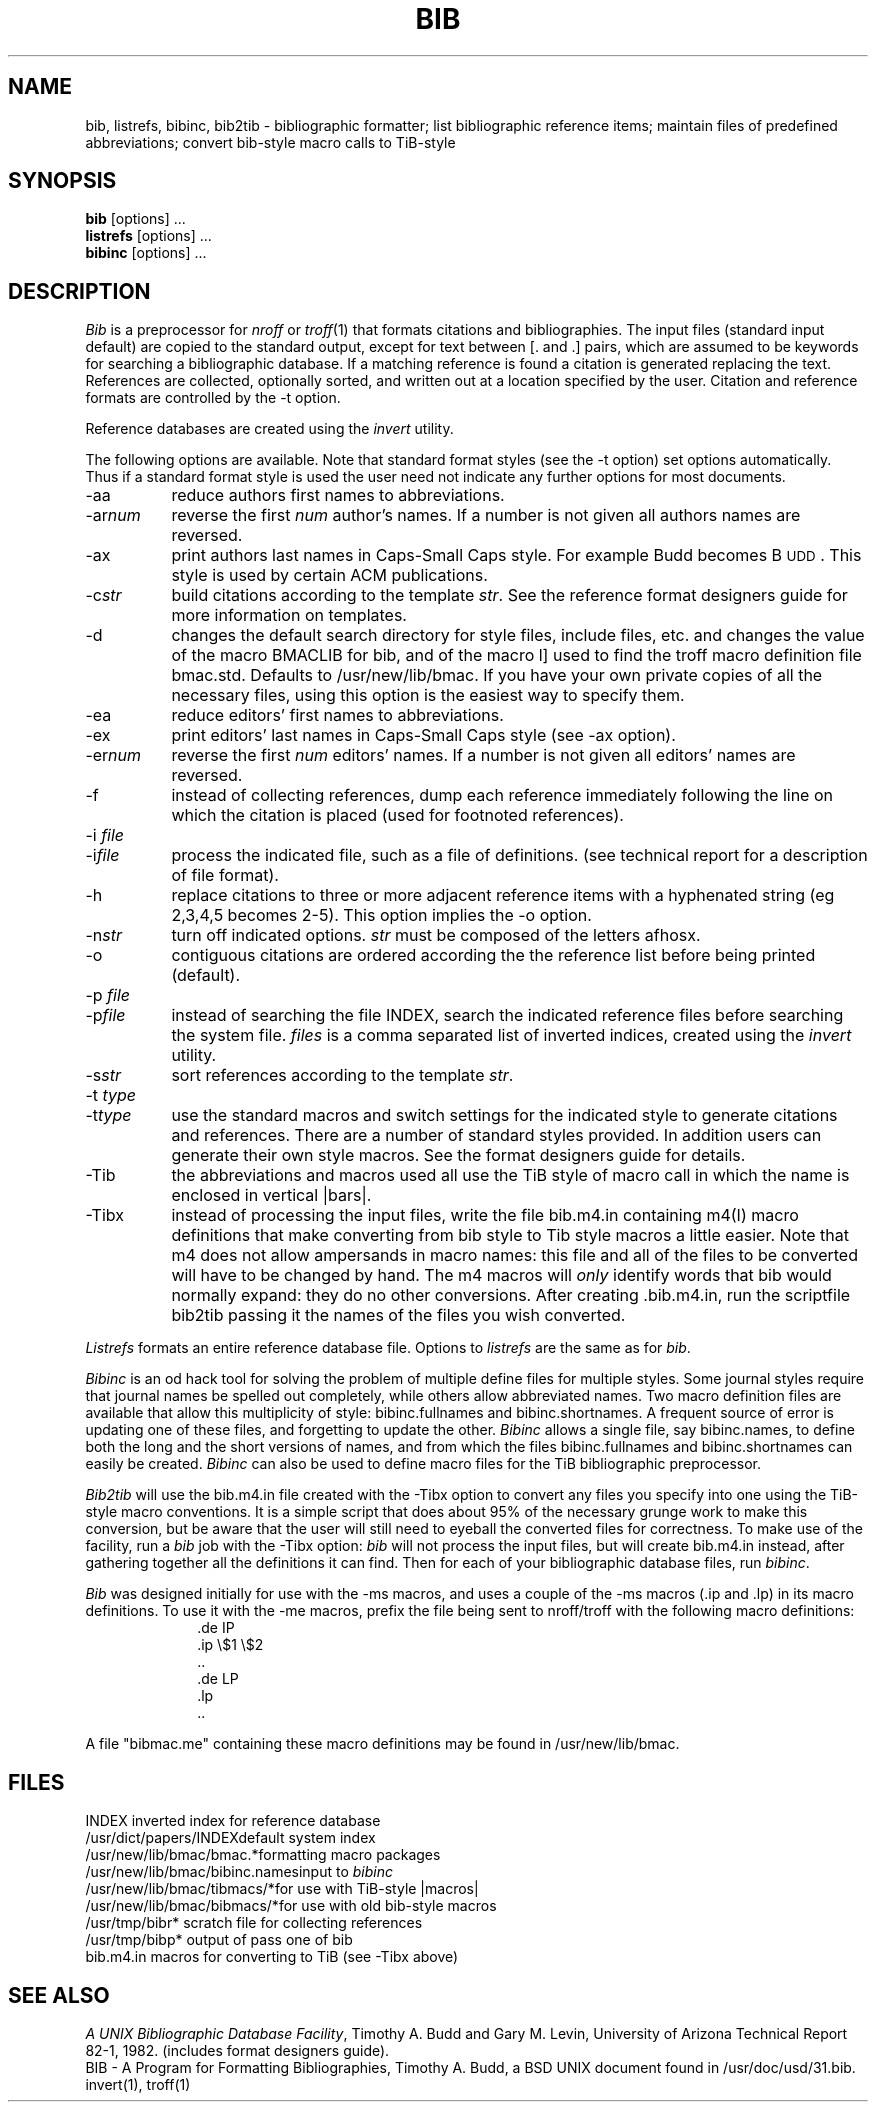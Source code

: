 .\"     "@(#)bib.1	4.7    %G%";
.TH BIB 1 "2 September 1988" "Univ. of Arizona"
.UC 4
.SH NAME
bib, listrefs, bibinc, bib2tib \- bibliographic formatter; 
list bibliographic reference items;
maintain files of predefined abbreviations;
convert bib-style macro calls to TiB-style
.SH SYNOPSIS
\fBbib\fP [options] ...
.br
\fBlistrefs\fP [options] ...
.br
\fBbibinc\fP [options] ...
.SH DESCRIPTION
\fIBib\fP is a preprocessor for \fInroff\fP or \fItroff\fP(1) that
formats citations and bibliographies.  The input files (standard input
default) are copied to the standard output, except for text between [. and .]
pairs, which are assumed to be keywords for searching a bibliographic database.
If a matching reference is found a citation is generated replacing the text.
References are collected, optionally sorted, and written out at a location
specified by the user.
Citation and reference formats are controlled by the \-t option.
.PP
Reference databases are created using the \fIinvert\fP utility.
.PP
The following options are available.
Note that standard format styles (see the \-t option) set options automatically.
Thus if a standard format style is used the user need not indicate any
further options for most documents.
.IP \-aa 8m
reduce author\*(CQs first names to abbreviations.
.IP \-ar\fInum\fP
reverse the first \fInum\fP author's names.
If a number is not given all authors names are reversed.
.IP \-ax
print authors last names in Caps-Small Caps style.  For example Budd becomes
B\s-2UDD\s+2.  This style is used by certain ACM publications.
.IP \-c\fIstr\fP
build citations according to the template \fIstr\fP.  See the reference
format designer\*(CQs guide for more information on templates.
.IP \-d
changes the default search directory for style files, include files, etc.
and changes the value of the macro BMACLIB for bib, and of the macro l]
used to find the troff macro definition file bmac.std.
Defaults to /usr/new/lib/bmac.  If you have your own private copies of all the
necessary files, using this option is the easiest way to specify them.
.IP \-ea
reduce editors' first names to abbreviations.
.IP \-ex
print editors' last names in Caps-Small Caps style (see \-ax option).
.IP \-er\fInum\fP
reverse the first \fInum\fP editors' names.  If a number is not given all
editors' names are reversed.
.IP \-f
instead of collecting references, dump each
reference immediately following the line on which the citation is placed
(used for footnoted references).
.IP "\-i \fIfile\fP"
.ns
.IP  \-i\fIfile\fP
process the indicated file, such as a file of definitions.
(see technical report for a description of file format).
.IP \-h
replace citations to three or more adjacent reference items with
a hyphenated string (eg 2,3,4,5 becomes 2-5).
This option implies the \-o option.
.IP \-n\fIstr\fP
turn off indicated options.  \fIstr\fP must be composed of the letters afhosx.
.IP \-o
contiguous citations are ordered according the the reference list before
being printed (default).
.IP "\-p \fIfile\fP"
.ns
.IP  \-p\fIfile\fP
instead of searching the file INDEX,
search the indicated reference files before searching the system file.
\fIfiles\fP is a comma separated list of inverted indices, created using
the \fIinvert\fP utility.
.IP \-s\fIstr\fP
sort references according to the template \fIstr\fP.
.IP "\-t \fItype\fP"
.ns
.IP \-t\fItype\fP
use the standard macros and switch settings for the indicated style
to generate citations and references.
There are a number of standard styles provided.  In addition users
can generate their own style macros.  See the format designers guide for
details.
.IP \-Tib
the abbreviations and macros used all use the TiB style of macro call in 
which the name is enclosed in vertical |bars|.
.IP \-Tibx
instead of processing the input files, write the file bib.m4.in
containing m4(I) macro definitions
that make converting from bib style to Tib style macros a little easier.
Note that m4 does not allow ampersands in macro names: this file and all
of the files to be converted will have to be changed by hand.  The m4 macros
will \fIonly\fP identify words that bib would normally expand: they do no
other conversions.  After creating .bib.m4.in, run the scriptfile bib2tib 
passing
it the names of the files you wish converted.
.PP
\fIListrefs\fP formats an entire reference database file.
Options to \fIlistrefs\fP
are the same as for \fIbib\fP.
.PP
\fIBibinc\fP is an od hack tool for solving the problem of multiple define
files for multiple styles.  Some journal styles require that journal names 
be spelled out completely, while others allow abbreviated names.  Two
macro definition files are available that allow this multiplicity of
style: bibinc.fullnames and bibinc.shortnames.  A frequent source of
error is updating one of these files, and forgetting to update the
other.  \fIBibinc\fP allows a single file, say bibinc.names, to define
both the long and the short versions of names, and from which the files
bibinc.fullnames and bibinc.shortnames can easily be created.
\fIBibinc\fP can also be used to define macro files for the TiB
bibliographic preprocessor.
.PP
\fIBib2tib\fP will use the bib.m4.in file created with the -Tibx option
to convert any files you specify into one using the TiB-style macro conventions.
It is a simple script that does about 95% of the necessary grunge work
to make this conversion, but be aware that the user will still need to
eyeball the converted files for correctness.  To make use of the
facility, run a \fIbib\fP job with the -Tibx option: \fIbib\fP will not
process the input files, but will create bib.m4.in instead, after
gathering together all the definitions it can find. Then for each of
your bibliographic database files, run \fIbibinc\fP.
.PP
\fIBib\fP was designed initially for use with the \-ms macros, and
uses a couple of the \-ms macros (.ip and .lp) in its macro definitions.
To use it with the \-me macros, prefix the file being sent to nroff/troff
with the following macro definitions:
.nf
.in +1.0i
\&.de IP
\&.ip \\$1 \\$2
\&..
\&.de LP
\&.lp
\&..
.fi
.in -1.0i
.PP
A file "bibmac.me" containing these macro
definitions may be found in /usr/new/lib/bmac.
.SH FILES
.ta 2i
INDEX	inverted index for reference database
.br
/usr/dict/papers/INDEX	default system index
.br
/usr/new/lib/bmac/bmac.*	formatting macro packages
.br
/usr/new/lib/bmac/bibinc.names	input to \fIbibinc\fP
.br
/usr/new/lib/bmac/tibmacs/*	for use with TiB-style |macros|
.br
/usr/new/lib/bmac/bibmacs/*	for use with old bib-style macros
.br
/usr/tmp/bibr*	scratch file for collecting references
.br
/usr/tmp/bibp*	output of pass one of bib
.br
bib.m4.in	macros for converting to TiB (see -Tibx above)
.SH SEE ALSO
\fIA UNIX Bibliographic Database Facility\fP, Timothy A. Budd and Gary M. Levin,
University of Arizona Technical Report 82-1, 1982.
(includes format designers guide).
.br
BIB \- A Program for Formatting Bibliographies, Timothy A. Budd, a BSD UNIX 
document found in /usr/doc/usd/31.bib.
.br
invert(1), troff(1)
